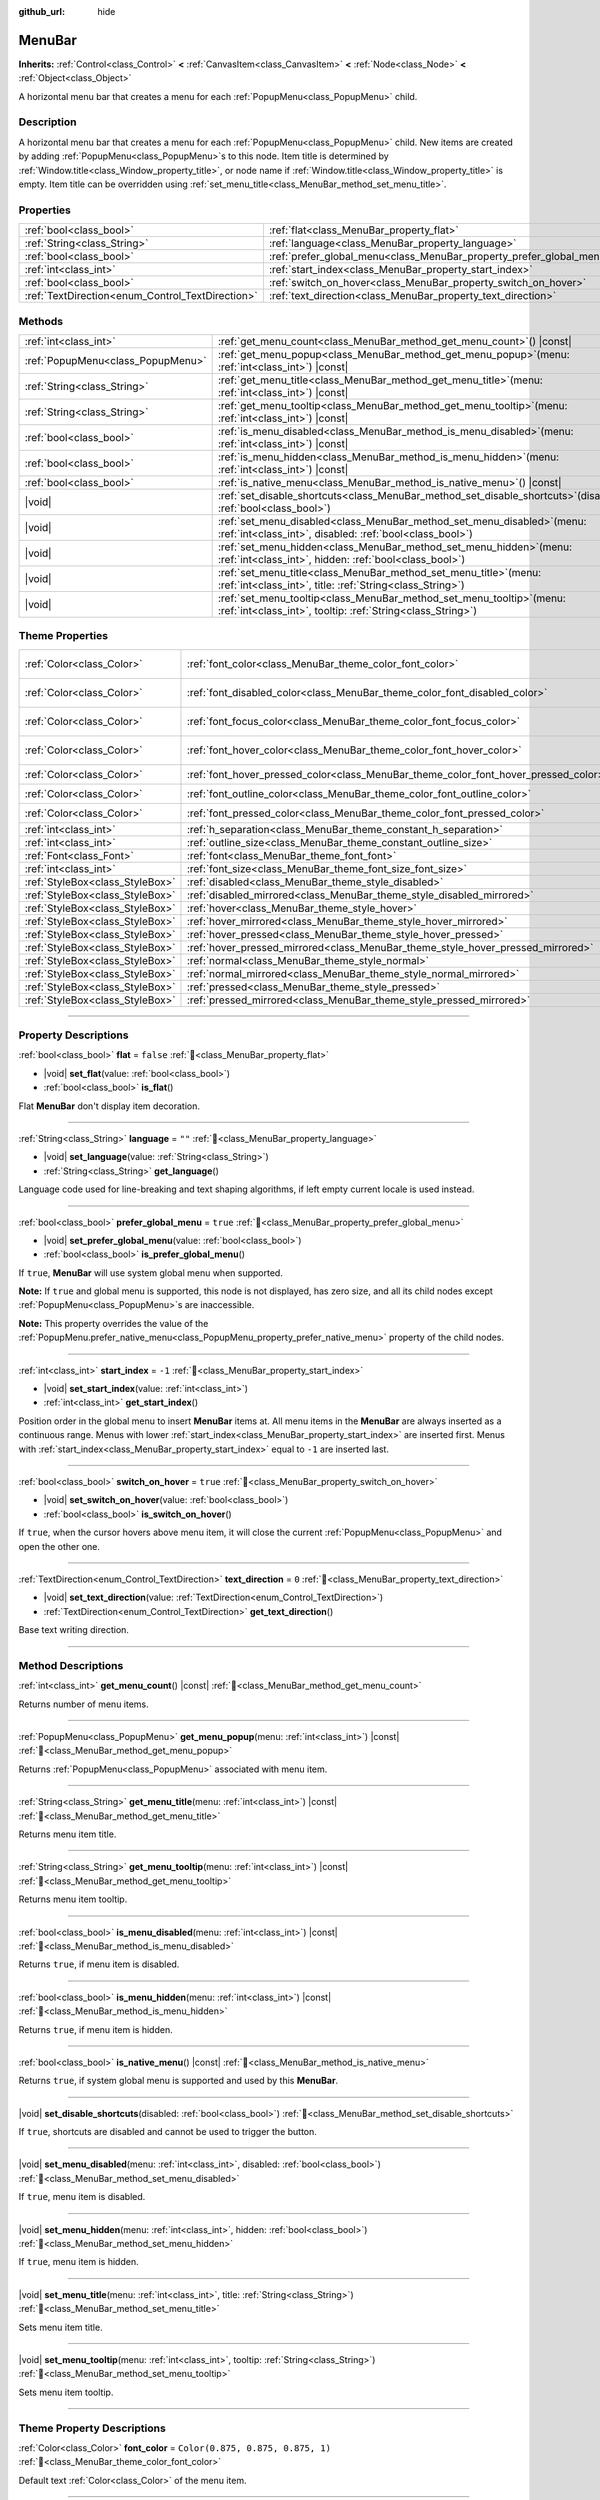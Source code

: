 :github_url: hide

.. DO NOT EDIT THIS FILE!!!
.. Generated automatically from Godot engine sources.
.. Generator: https://github.com/godotengine/godot/tree/master/doc/tools/make_rst.py.
.. XML source: https://github.com/godotengine/godot/tree/master/doc/classes/MenuBar.xml.

.. _class_MenuBar:

MenuBar
=======

**Inherits:** :ref:`Control<class_Control>` **<** :ref:`CanvasItem<class_CanvasItem>` **<** :ref:`Node<class_Node>` **<** :ref:`Object<class_Object>`

A horizontal menu bar that creates a menu for each :ref:`PopupMenu<class_PopupMenu>` child.

.. rst-class:: classref-introduction-group

Description
-----------

A horizontal menu bar that creates a menu for each :ref:`PopupMenu<class_PopupMenu>` child. New items are created by adding :ref:`PopupMenu<class_PopupMenu>`\ s to this node. Item title is determined by :ref:`Window.title<class_Window_property_title>`, or node name if :ref:`Window.title<class_Window_property_title>` is empty. Item title can be overridden using :ref:`set_menu_title<class_MenuBar_method_set_menu_title>`.

.. rst-class:: classref-reftable-group

Properties
----------

.. table::
   :widths: auto

   +--------------------------------------------------+----------------------------------------------------------------------+-----------+
   | :ref:`bool<class_bool>`                          | :ref:`flat<class_MenuBar_property_flat>`                             | ``false`` |
   +--------------------------------------------------+----------------------------------------------------------------------+-----------+
   | :ref:`String<class_String>`                      | :ref:`language<class_MenuBar_property_language>`                     | ``""``    |
   +--------------------------------------------------+----------------------------------------------------------------------+-----------+
   | :ref:`bool<class_bool>`                          | :ref:`prefer_global_menu<class_MenuBar_property_prefer_global_menu>` | ``true``  |
   +--------------------------------------------------+----------------------------------------------------------------------+-----------+
   | :ref:`int<class_int>`                            | :ref:`start_index<class_MenuBar_property_start_index>`               | ``-1``    |
   +--------------------------------------------------+----------------------------------------------------------------------+-----------+
   | :ref:`bool<class_bool>`                          | :ref:`switch_on_hover<class_MenuBar_property_switch_on_hover>`       | ``true``  |
   +--------------------------------------------------+----------------------------------------------------------------------+-----------+
   | :ref:`TextDirection<enum_Control_TextDirection>` | :ref:`text_direction<class_MenuBar_property_text_direction>`         | ``0``     |
   +--------------------------------------------------+----------------------------------------------------------------------+-----------+

.. rst-class:: classref-reftable-group

Methods
-------

.. table::
   :widths: auto

   +-----------------------------------+-------------------------------------------------------------------------------------------------------------------------------------------+
   | :ref:`int<class_int>`             | :ref:`get_menu_count<class_MenuBar_method_get_menu_count>`\ (\ ) |const|                                                                  |
   +-----------------------------------+-------------------------------------------------------------------------------------------------------------------------------------------+
   | :ref:`PopupMenu<class_PopupMenu>` | :ref:`get_menu_popup<class_MenuBar_method_get_menu_popup>`\ (\ menu\: :ref:`int<class_int>`\ ) |const|                                    |
   +-----------------------------------+-------------------------------------------------------------------------------------------------------------------------------------------+
   | :ref:`String<class_String>`       | :ref:`get_menu_title<class_MenuBar_method_get_menu_title>`\ (\ menu\: :ref:`int<class_int>`\ ) |const|                                    |
   +-----------------------------------+-------------------------------------------------------------------------------------------------------------------------------------------+
   | :ref:`String<class_String>`       | :ref:`get_menu_tooltip<class_MenuBar_method_get_menu_tooltip>`\ (\ menu\: :ref:`int<class_int>`\ ) |const|                                |
   +-----------------------------------+-------------------------------------------------------------------------------------------------------------------------------------------+
   | :ref:`bool<class_bool>`           | :ref:`is_menu_disabled<class_MenuBar_method_is_menu_disabled>`\ (\ menu\: :ref:`int<class_int>`\ ) |const|                                |
   +-----------------------------------+-------------------------------------------------------------------------------------------------------------------------------------------+
   | :ref:`bool<class_bool>`           | :ref:`is_menu_hidden<class_MenuBar_method_is_menu_hidden>`\ (\ menu\: :ref:`int<class_int>`\ ) |const|                                    |
   +-----------------------------------+-------------------------------------------------------------------------------------------------------------------------------------------+
   | :ref:`bool<class_bool>`           | :ref:`is_native_menu<class_MenuBar_method_is_native_menu>`\ (\ ) |const|                                                                  |
   +-----------------------------------+-------------------------------------------------------------------------------------------------------------------------------------------+
   | |void|                            | :ref:`set_disable_shortcuts<class_MenuBar_method_set_disable_shortcuts>`\ (\ disabled\: :ref:`bool<class_bool>`\ )                        |
   +-----------------------------------+-------------------------------------------------------------------------------------------------------------------------------------------+
   | |void|                            | :ref:`set_menu_disabled<class_MenuBar_method_set_menu_disabled>`\ (\ menu\: :ref:`int<class_int>`, disabled\: :ref:`bool<class_bool>`\ )  |
   +-----------------------------------+-------------------------------------------------------------------------------------------------------------------------------------------+
   | |void|                            | :ref:`set_menu_hidden<class_MenuBar_method_set_menu_hidden>`\ (\ menu\: :ref:`int<class_int>`, hidden\: :ref:`bool<class_bool>`\ )        |
   +-----------------------------------+-------------------------------------------------------------------------------------------------------------------------------------------+
   | |void|                            | :ref:`set_menu_title<class_MenuBar_method_set_menu_title>`\ (\ menu\: :ref:`int<class_int>`, title\: :ref:`String<class_String>`\ )       |
   +-----------------------------------+-------------------------------------------------------------------------------------------------------------------------------------------+
   | |void|                            | :ref:`set_menu_tooltip<class_MenuBar_method_set_menu_tooltip>`\ (\ menu\: :ref:`int<class_int>`, tooltip\: :ref:`String<class_String>`\ ) |
   +-----------------------------------+-------------------------------------------------------------------------------------------------------------------------------------------+

.. rst-class:: classref-reftable-group

Theme Properties
----------------

.. table::
   :widths: auto

   +---------------------------------+-------------------------------------------------------------------------------------+-------------------------------------+
   | :ref:`Color<class_Color>`       | :ref:`font_color<class_MenuBar_theme_color_font_color>`                             | ``Color(0.875, 0.875, 0.875, 1)``   |
   +---------------------------------+-------------------------------------------------------------------------------------+-------------------------------------+
   | :ref:`Color<class_Color>`       | :ref:`font_disabled_color<class_MenuBar_theme_color_font_disabled_color>`           | ``Color(0.875, 0.875, 0.875, 0.5)`` |
   +---------------------------------+-------------------------------------------------------------------------------------+-------------------------------------+
   | :ref:`Color<class_Color>`       | :ref:`font_focus_color<class_MenuBar_theme_color_font_focus_color>`                 | ``Color(0.95, 0.95, 0.95, 1)``      |
   +---------------------------------+-------------------------------------------------------------------------------------+-------------------------------------+
   | :ref:`Color<class_Color>`       | :ref:`font_hover_color<class_MenuBar_theme_color_font_hover_color>`                 | ``Color(0.95, 0.95, 0.95, 1)``      |
   +---------------------------------+-------------------------------------------------------------------------------------+-------------------------------------+
   | :ref:`Color<class_Color>`       | :ref:`font_hover_pressed_color<class_MenuBar_theme_color_font_hover_pressed_color>` | ``Color(1, 1, 1, 1)``               |
   +---------------------------------+-------------------------------------------------------------------------------------+-------------------------------------+
   | :ref:`Color<class_Color>`       | :ref:`font_outline_color<class_MenuBar_theme_color_font_outline_color>`             | ``Color(0, 0, 0, 1)``               |
   +---------------------------------+-------------------------------------------------------------------------------------+-------------------------------------+
   | :ref:`Color<class_Color>`       | :ref:`font_pressed_color<class_MenuBar_theme_color_font_pressed_color>`             | ``Color(1, 1, 1, 1)``               |
   +---------------------------------+-------------------------------------------------------------------------------------+-------------------------------------+
   | :ref:`int<class_int>`           | :ref:`h_separation<class_MenuBar_theme_constant_h_separation>`                      | ``4``                               |
   +---------------------------------+-------------------------------------------------------------------------------------+-------------------------------------+
   | :ref:`int<class_int>`           | :ref:`outline_size<class_MenuBar_theme_constant_outline_size>`                      | ``0``                               |
   +---------------------------------+-------------------------------------------------------------------------------------+-------------------------------------+
   | :ref:`Font<class_Font>`         | :ref:`font<class_MenuBar_theme_font_font>`                                          |                                     |
   +---------------------------------+-------------------------------------------------------------------------------------+-------------------------------------+
   | :ref:`int<class_int>`           | :ref:`font_size<class_MenuBar_theme_font_size_font_size>`                           |                                     |
   +---------------------------------+-------------------------------------------------------------------------------------+-------------------------------------+
   | :ref:`StyleBox<class_StyleBox>` | :ref:`disabled<class_MenuBar_theme_style_disabled>`                                 |                                     |
   +---------------------------------+-------------------------------------------------------------------------------------+-------------------------------------+
   | :ref:`StyleBox<class_StyleBox>` | :ref:`disabled_mirrored<class_MenuBar_theme_style_disabled_mirrored>`               |                                     |
   +---------------------------------+-------------------------------------------------------------------------------------+-------------------------------------+
   | :ref:`StyleBox<class_StyleBox>` | :ref:`hover<class_MenuBar_theme_style_hover>`                                       |                                     |
   +---------------------------------+-------------------------------------------------------------------------------------+-------------------------------------+
   | :ref:`StyleBox<class_StyleBox>` | :ref:`hover_mirrored<class_MenuBar_theme_style_hover_mirrored>`                     |                                     |
   +---------------------------------+-------------------------------------------------------------------------------------+-------------------------------------+
   | :ref:`StyleBox<class_StyleBox>` | :ref:`hover_pressed<class_MenuBar_theme_style_hover_pressed>`                       |                                     |
   +---------------------------------+-------------------------------------------------------------------------------------+-------------------------------------+
   | :ref:`StyleBox<class_StyleBox>` | :ref:`hover_pressed_mirrored<class_MenuBar_theme_style_hover_pressed_mirrored>`     |                                     |
   +---------------------------------+-------------------------------------------------------------------------------------+-------------------------------------+
   | :ref:`StyleBox<class_StyleBox>` | :ref:`normal<class_MenuBar_theme_style_normal>`                                     |                                     |
   +---------------------------------+-------------------------------------------------------------------------------------+-------------------------------------+
   | :ref:`StyleBox<class_StyleBox>` | :ref:`normal_mirrored<class_MenuBar_theme_style_normal_mirrored>`                   |                                     |
   +---------------------------------+-------------------------------------------------------------------------------------+-------------------------------------+
   | :ref:`StyleBox<class_StyleBox>` | :ref:`pressed<class_MenuBar_theme_style_pressed>`                                   |                                     |
   +---------------------------------+-------------------------------------------------------------------------------------+-------------------------------------+
   | :ref:`StyleBox<class_StyleBox>` | :ref:`pressed_mirrored<class_MenuBar_theme_style_pressed_mirrored>`                 |                                     |
   +---------------------------------+-------------------------------------------------------------------------------------+-------------------------------------+

.. rst-class:: classref-section-separator

----

.. rst-class:: classref-descriptions-group

Property Descriptions
---------------------

.. _class_MenuBar_property_flat:

.. rst-class:: classref-property

:ref:`bool<class_bool>` **flat** = ``false`` :ref:`🔗<class_MenuBar_property_flat>`

.. rst-class:: classref-property-setget

- |void| **set_flat**\ (\ value\: :ref:`bool<class_bool>`\ )
- :ref:`bool<class_bool>` **is_flat**\ (\ )

Flat **MenuBar** don't display item decoration.

.. rst-class:: classref-item-separator

----

.. _class_MenuBar_property_language:

.. rst-class:: classref-property

:ref:`String<class_String>` **language** = ``""`` :ref:`🔗<class_MenuBar_property_language>`

.. rst-class:: classref-property-setget

- |void| **set_language**\ (\ value\: :ref:`String<class_String>`\ )
- :ref:`String<class_String>` **get_language**\ (\ )

Language code used for line-breaking and text shaping algorithms, if left empty current locale is used instead.

.. rst-class:: classref-item-separator

----

.. _class_MenuBar_property_prefer_global_menu:

.. rst-class:: classref-property

:ref:`bool<class_bool>` **prefer_global_menu** = ``true`` :ref:`🔗<class_MenuBar_property_prefer_global_menu>`

.. rst-class:: classref-property-setget

- |void| **set_prefer_global_menu**\ (\ value\: :ref:`bool<class_bool>`\ )
- :ref:`bool<class_bool>` **is_prefer_global_menu**\ (\ )

If ``true``, **MenuBar** will use system global menu when supported.

\ **Note:** If ``true`` and global menu is supported, this node is not displayed, has zero size, and all its child nodes except :ref:`PopupMenu<class_PopupMenu>`\ s are inaccessible.

\ **Note:** This property overrides the value of the :ref:`PopupMenu.prefer_native_menu<class_PopupMenu_property_prefer_native_menu>` property of the child nodes.

.. rst-class:: classref-item-separator

----

.. _class_MenuBar_property_start_index:

.. rst-class:: classref-property

:ref:`int<class_int>` **start_index** = ``-1`` :ref:`🔗<class_MenuBar_property_start_index>`

.. rst-class:: classref-property-setget

- |void| **set_start_index**\ (\ value\: :ref:`int<class_int>`\ )
- :ref:`int<class_int>` **get_start_index**\ (\ )

Position order in the global menu to insert **MenuBar** items at. All menu items in the **MenuBar** are always inserted as a continuous range. Menus with lower :ref:`start_index<class_MenuBar_property_start_index>` are inserted first. Menus with :ref:`start_index<class_MenuBar_property_start_index>` equal to ``-1`` are inserted last.

.. rst-class:: classref-item-separator

----

.. _class_MenuBar_property_switch_on_hover:

.. rst-class:: classref-property

:ref:`bool<class_bool>` **switch_on_hover** = ``true`` :ref:`🔗<class_MenuBar_property_switch_on_hover>`

.. rst-class:: classref-property-setget

- |void| **set_switch_on_hover**\ (\ value\: :ref:`bool<class_bool>`\ )
- :ref:`bool<class_bool>` **is_switch_on_hover**\ (\ )

If ``true``, when the cursor hovers above menu item, it will close the current :ref:`PopupMenu<class_PopupMenu>` and open the other one.

.. rst-class:: classref-item-separator

----

.. _class_MenuBar_property_text_direction:

.. rst-class:: classref-property

:ref:`TextDirection<enum_Control_TextDirection>` **text_direction** = ``0`` :ref:`🔗<class_MenuBar_property_text_direction>`

.. rst-class:: classref-property-setget

- |void| **set_text_direction**\ (\ value\: :ref:`TextDirection<enum_Control_TextDirection>`\ )
- :ref:`TextDirection<enum_Control_TextDirection>` **get_text_direction**\ (\ )

Base text writing direction.

.. rst-class:: classref-section-separator

----

.. rst-class:: classref-descriptions-group

Method Descriptions
-------------------

.. _class_MenuBar_method_get_menu_count:

.. rst-class:: classref-method

:ref:`int<class_int>` **get_menu_count**\ (\ ) |const| :ref:`🔗<class_MenuBar_method_get_menu_count>`

Returns number of menu items.

.. rst-class:: classref-item-separator

----

.. _class_MenuBar_method_get_menu_popup:

.. rst-class:: classref-method

:ref:`PopupMenu<class_PopupMenu>` **get_menu_popup**\ (\ menu\: :ref:`int<class_int>`\ ) |const| :ref:`🔗<class_MenuBar_method_get_menu_popup>`

Returns :ref:`PopupMenu<class_PopupMenu>` associated with menu item.

.. rst-class:: classref-item-separator

----

.. _class_MenuBar_method_get_menu_title:

.. rst-class:: classref-method

:ref:`String<class_String>` **get_menu_title**\ (\ menu\: :ref:`int<class_int>`\ ) |const| :ref:`🔗<class_MenuBar_method_get_menu_title>`

Returns menu item title.

.. rst-class:: classref-item-separator

----

.. _class_MenuBar_method_get_menu_tooltip:

.. rst-class:: classref-method

:ref:`String<class_String>` **get_menu_tooltip**\ (\ menu\: :ref:`int<class_int>`\ ) |const| :ref:`🔗<class_MenuBar_method_get_menu_tooltip>`

Returns menu item tooltip.

.. rst-class:: classref-item-separator

----

.. _class_MenuBar_method_is_menu_disabled:

.. rst-class:: classref-method

:ref:`bool<class_bool>` **is_menu_disabled**\ (\ menu\: :ref:`int<class_int>`\ ) |const| :ref:`🔗<class_MenuBar_method_is_menu_disabled>`

Returns ``true``, if menu item is disabled.

.. rst-class:: classref-item-separator

----

.. _class_MenuBar_method_is_menu_hidden:

.. rst-class:: classref-method

:ref:`bool<class_bool>` **is_menu_hidden**\ (\ menu\: :ref:`int<class_int>`\ ) |const| :ref:`🔗<class_MenuBar_method_is_menu_hidden>`

Returns ``true``, if menu item is hidden.

.. rst-class:: classref-item-separator

----

.. _class_MenuBar_method_is_native_menu:

.. rst-class:: classref-method

:ref:`bool<class_bool>` **is_native_menu**\ (\ ) |const| :ref:`🔗<class_MenuBar_method_is_native_menu>`

Returns ``true``, if system global menu is supported and used by this **MenuBar**.

.. rst-class:: classref-item-separator

----

.. _class_MenuBar_method_set_disable_shortcuts:

.. rst-class:: classref-method

|void| **set_disable_shortcuts**\ (\ disabled\: :ref:`bool<class_bool>`\ ) :ref:`🔗<class_MenuBar_method_set_disable_shortcuts>`

If ``true``, shortcuts are disabled and cannot be used to trigger the button.

.. rst-class:: classref-item-separator

----

.. _class_MenuBar_method_set_menu_disabled:

.. rst-class:: classref-method

|void| **set_menu_disabled**\ (\ menu\: :ref:`int<class_int>`, disabled\: :ref:`bool<class_bool>`\ ) :ref:`🔗<class_MenuBar_method_set_menu_disabled>`

If ``true``, menu item is disabled.

.. rst-class:: classref-item-separator

----

.. _class_MenuBar_method_set_menu_hidden:

.. rst-class:: classref-method

|void| **set_menu_hidden**\ (\ menu\: :ref:`int<class_int>`, hidden\: :ref:`bool<class_bool>`\ ) :ref:`🔗<class_MenuBar_method_set_menu_hidden>`

If ``true``, menu item is hidden.

.. rst-class:: classref-item-separator

----

.. _class_MenuBar_method_set_menu_title:

.. rst-class:: classref-method

|void| **set_menu_title**\ (\ menu\: :ref:`int<class_int>`, title\: :ref:`String<class_String>`\ ) :ref:`🔗<class_MenuBar_method_set_menu_title>`

Sets menu item title.

.. rst-class:: classref-item-separator

----

.. _class_MenuBar_method_set_menu_tooltip:

.. rst-class:: classref-method

|void| **set_menu_tooltip**\ (\ menu\: :ref:`int<class_int>`, tooltip\: :ref:`String<class_String>`\ ) :ref:`🔗<class_MenuBar_method_set_menu_tooltip>`

Sets menu item tooltip.

.. rst-class:: classref-section-separator

----

.. rst-class:: classref-descriptions-group

Theme Property Descriptions
---------------------------

.. _class_MenuBar_theme_color_font_color:

.. rst-class:: classref-themeproperty

:ref:`Color<class_Color>` **font_color** = ``Color(0.875, 0.875, 0.875, 1)`` :ref:`🔗<class_MenuBar_theme_color_font_color>`

Default text :ref:`Color<class_Color>` of the menu item.

.. rst-class:: classref-item-separator

----

.. _class_MenuBar_theme_color_font_disabled_color:

.. rst-class:: classref-themeproperty

:ref:`Color<class_Color>` **font_disabled_color** = ``Color(0.875, 0.875, 0.875, 0.5)`` :ref:`🔗<class_MenuBar_theme_color_font_disabled_color>`

Text :ref:`Color<class_Color>` used when the menu item is disabled.

.. rst-class:: classref-item-separator

----

.. _class_MenuBar_theme_color_font_focus_color:

.. rst-class:: classref-themeproperty

:ref:`Color<class_Color>` **font_focus_color** = ``Color(0.95, 0.95, 0.95, 1)`` :ref:`🔗<class_MenuBar_theme_color_font_focus_color>`

Text :ref:`Color<class_Color>` used when the menu item is focused. Only replaces the normal text color of the menu item. Disabled, hovered, and pressed states take precedence over this color.

.. rst-class:: classref-item-separator

----

.. _class_MenuBar_theme_color_font_hover_color:

.. rst-class:: classref-themeproperty

:ref:`Color<class_Color>` **font_hover_color** = ``Color(0.95, 0.95, 0.95, 1)`` :ref:`🔗<class_MenuBar_theme_color_font_hover_color>`

Text :ref:`Color<class_Color>` used when the menu item is being hovered.

.. rst-class:: classref-item-separator

----

.. _class_MenuBar_theme_color_font_hover_pressed_color:

.. rst-class:: classref-themeproperty

:ref:`Color<class_Color>` **font_hover_pressed_color** = ``Color(1, 1, 1, 1)`` :ref:`🔗<class_MenuBar_theme_color_font_hover_pressed_color>`

Text :ref:`Color<class_Color>` used when the menu item is being hovered and pressed.

.. rst-class:: classref-item-separator

----

.. _class_MenuBar_theme_color_font_outline_color:

.. rst-class:: classref-themeproperty

:ref:`Color<class_Color>` **font_outline_color** = ``Color(0, 0, 0, 1)`` :ref:`🔗<class_MenuBar_theme_color_font_outline_color>`

The tint of text outline of the menu item.

.. rst-class:: classref-item-separator

----

.. _class_MenuBar_theme_color_font_pressed_color:

.. rst-class:: classref-themeproperty

:ref:`Color<class_Color>` **font_pressed_color** = ``Color(1, 1, 1, 1)`` :ref:`🔗<class_MenuBar_theme_color_font_pressed_color>`

Text :ref:`Color<class_Color>` used when the menu item is being pressed.

.. rst-class:: classref-item-separator

----

.. _class_MenuBar_theme_constant_h_separation:

.. rst-class:: classref-themeproperty

:ref:`int<class_int>` **h_separation** = ``4`` :ref:`🔗<class_MenuBar_theme_constant_h_separation>`

The horizontal space between menu items.

.. rst-class:: classref-item-separator

----

.. _class_MenuBar_theme_constant_outline_size:

.. rst-class:: classref-themeproperty

:ref:`int<class_int>` **outline_size** = ``0`` :ref:`🔗<class_MenuBar_theme_constant_outline_size>`

The size of the text outline.

\ **Note:** If using a font with :ref:`FontFile.multichannel_signed_distance_field<class_FontFile_property_multichannel_signed_distance_field>` enabled, its :ref:`FontFile.msdf_pixel_range<class_FontFile_property_msdf_pixel_range>` must be set to at least *twice* the value of :ref:`outline_size<class_MenuBar_theme_constant_outline_size>` for outline rendering to look correct. Otherwise, the outline may appear to be cut off earlier than intended.

.. rst-class:: classref-item-separator

----

.. _class_MenuBar_theme_font_font:

.. rst-class:: classref-themeproperty

:ref:`Font<class_Font>` **font** :ref:`🔗<class_MenuBar_theme_font_font>`

:ref:`Font<class_Font>` of the menu item's text.

.. rst-class:: classref-item-separator

----

.. _class_MenuBar_theme_font_size_font_size:

.. rst-class:: classref-themeproperty

:ref:`int<class_int>` **font_size** :ref:`🔗<class_MenuBar_theme_font_size_font_size>`

Font size of the menu item's text.

.. rst-class:: classref-item-separator

----

.. _class_MenuBar_theme_style_disabled:

.. rst-class:: classref-themeproperty

:ref:`StyleBox<class_StyleBox>` **disabled** :ref:`🔗<class_MenuBar_theme_style_disabled>`

:ref:`StyleBox<class_StyleBox>` used when the menu item is disabled.

.. rst-class:: classref-item-separator

----

.. _class_MenuBar_theme_style_disabled_mirrored:

.. rst-class:: classref-themeproperty

:ref:`StyleBox<class_StyleBox>` **disabled_mirrored** :ref:`🔗<class_MenuBar_theme_style_disabled_mirrored>`

:ref:`StyleBox<class_StyleBox>` used when the menu item is disabled (for right-to-left layouts).

.. rst-class:: classref-item-separator

----

.. _class_MenuBar_theme_style_hover:

.. rst-class:: classref-themeproperty

:ref:`StyleBox<class_StyleBox>` **hover** :ref:`🔗<class_MenuBar_theme_style_hover>`

:ref:`StyleBox<class_StyleBox>` used when the menu item is being hovered.

.. rst-class:: classref-item-separator

----

.. _class_MenuBar_theme_style_hover_mirrored:

.. rst-class:: classref-themeproperty

:ref:`StyleBox<class_StyleBox>` **hover_mirrored** :ref:`🔗<class_MenuBar_theme_style_hover_mirrored>`

:ref:`StyleBox<class_StyleBox>` used when the menu item is being hovered (for right-to-left layouts).

.. rst-class:: classref-item-separator

----

.. _class_MenuBar_theme_style_hover_pressed:

.. rst-class:: classref-themeproperty

:ref:`StyleBox<class_StyleBox>` **hover_pressed** :ref:`🔗<class_MenuBar_theme_style_hover_pressed>`

:ref:`StyleBox<class_StyleBox>` used when the menu item is being pressed and hovered at the same time.

.. rst-class:: classref-item-separator

----

.. _class_MenuBar_theme_style_hover_pressed_mirrored:

.. rst-class:: classref-themeproperty

:ref:`StyleBox<class_StyleBox>` **hover_pressed_mirrored** :ref:`🔗<class_MenuBar_theme_style_hover_pressed_mirrored>`

:ref:`StyleBox<class_StyleBox>` used when the menu item is being pressed and hovered at the same time (for right-to-left layouts).

.. rst-class:: classref-item-separator

----

.. _class_MenuBar_theme_style_normal:

.. rst-class:: classref-themeproperty

:ref:`StyleBox<class_StyleBox>` **normal** :ref:`🔗<class_MenuBar_theme_style_normal>`

Default :ref:`StyleBox<class_StyleBox>` for the menu item.

.. rst-class:: classref-item-separator

----

.. _class_MenuBar_theme_style_normal_mirrored:

.. rst-class:: classref-themeproperty

:ref:`StyleBox<class_StyleBox>` **normal_mirrored** :ref:`🔗<class_MenuBar_theme_style_normal_mirrored>`

Default :ref:`StyleBox<class_StyleBox>` for the menu item (for right-to-left layouts).

.. rst-class:: classref-item-separator

----

.. _class_MenuBar_theme_style_pressed:

.. rst-class:: classref-themeproperty

:ref:`StyleBox<class_StyleBox>` **pressed** :ref:`🔗<class_MenuBar_theme_style_pressed>`

:ref:`StyleBox<class_StyleBox>` used when the menu item is being pressed.

.. rst-class:: classref-item-separator

----

.. _class_MenuBar_theme_style_pressed_mirrored:

.. rst-class:: classref-themeproperty

:ref:`StyleBox<class_StyleBox>` **pressed_mirrored** :ref:`🔗<class_MenuBar_theme_style_pressed_mirrored>`

:ref:`StyleBox<class_StyleBox>` used when the menu item is being pressed (for right-to-left layouts).

.. |virtual| replace:: :abbr:`virtual (This method should typically be overridden by the user to have any effect.)`
.. |const| replace:: :abbr:`const (This method has no side effects. It doesn't modify any of the instance's member variables.)`
.. |vararg| replace:: :abbr:`vararg (This method accepts any number of arguments after the ones described here.)`
.. |constructor| replace:: :abbr:`constructor (This method is used to construct a type.)`
.. |static| replace:: :abbr:`static (This method doesn't need an instance to be called, so it can be called directly using the class name.)`
.. |operator| replace:: :abbr:`operator (This method describes a valid operator to use with this type as left-hand operand.)`
.. |bitfield| replace:: :abbr:`BitField (This value is an integer composed as a bitmask of the following flags.)`
.. |void| replace:: :abbr:`void (No return value.)`
